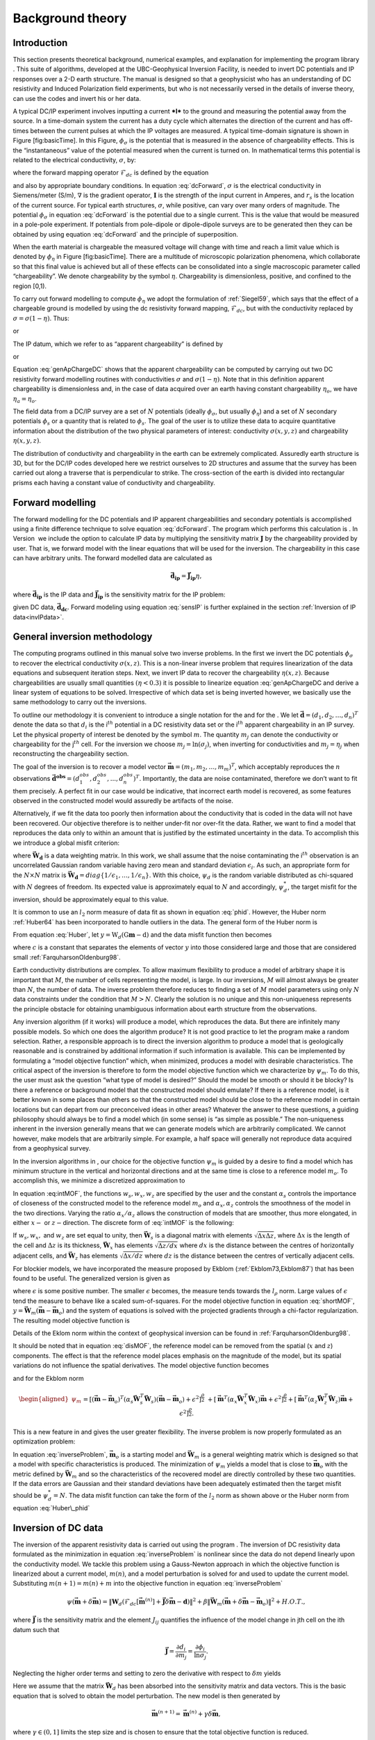 .. _backgroundtheory:

Background theory
=================

Introduction
------------

This section presents theoretical background, numerical examples, and
explanation for implementing the program library . This suite of
algorithms, developed at the UBC-Geophysical Inversion Facility, is
needed to invert DC potentials and IP responses over a 2-D earth
structure. The manual is designed so that a geophysicist who has an
understanding of DC resistivity and Induced Polarization field
experiments, but who is not necessarily versed in the details of inverse
theory, can use the codes and invert his or her data.

A typical DC/IP experiment involves inputting a current ***I*** to the
ground and measuring the potential away from the source. In a
time-domain system the current has a duty cycle which alternates the
direction of the current and has off-times between the current pulses at
which the IP voltages are measured. A typical time-domain signature is
shown in Figure [fig:basicTime]. In this Figure, :math:`\phi_\sigma` is
the potential that is measured in the absence of chargeability effects.
This is the “instantaneous” value of the potential measured when the
current is turned on. In mathematical terms this potential is related to
the electrical conductivity, :math:`\sigma`, by:

.. math::
   \phi_\sigma = \mathcal{F}_{dc}[\sigma] \\
   :label: genFwd

where the forward mapping operator :math:`\mathcal{F}_{dc}` is defined
by the equation

.. math::
   \nabla \cdot (\sigma\nabla\phi_\sigma) = - \mathbf{I}\delta(r-r_s) \\
   :label: dcForward

and also by appropriate boundary conditions. In equation
:eq:`dcForward`, :math:`\sigma` is the electrical conductivity in
Siemens/meter (S/m), :math:`\nabla` is the gradient operator,
:math:`\mathbf{I}` is the strength of the input current in Amperes, and
:math:`r_s` is the location of the current source. For typical earth
structures, :math:`\sigma`, while positive, can vary over many orders of
magnitude. The potential :math:`\phi_\sigma` in equation :eq:`dcForward`
is the potential due to a single current. This is the value that would
be measured in a pole-pole experiment. If potentials from pole-dipole or
dipole-dipole surveys are to be generated then they can be obtained by
using equation :eq:`dcForward` and the principle of superposition.

When the earth material is chargeable the measured voltage will change
with time and reach a limit value which is denoted by :math:`\phi_\eta`
in Figure [fig:basicTime]. There are a multitude of microscopic
polarization phenomena, which collaborate so that this final value is
achieved but all of these effects can be consolidated into a single
macroscopic parameter called “chargeability”. We denote chargeability by
the symbol :math:`\eta`. Chargeability is dimensionless, positive, and
confined to the region [0,1).

.. figure:: ../images/eta.png
   :alt: Definition of the three potentials associated with DC/IP
   experiments.

   Definition of the three potentials associated with DC/IP experiments.

To carry out forward modelling to compute :math:`\phi_\eta` we adopt the
formulation of :ref:`Siegel59`, which says that the effect
of a chargeable ground is modelled by using the dc resistivity forward
mapping, :math:`\mathcal{F}_{dc}`, but with the conductivity replaced by
:math:`\sigma = \sigma(1-\eta)`. Thus:

.. math::
   \phi_\eta = \mathcal{F}_{dc}[\sigma(1-\eta)]
   :label: phiEta

or

.. math::
   \nabla \cdot (\sigma(1-\eta)\nabla\phi_\sigma) = - \mathbf{I}\delta(r-r_s)
   :label: ipForward

The IP datum, which we refer to as “apparent chargeability” is defined
by

.. math::
   \eta_a = \frac{\phi_s}{\phi_\eta} = \frac{\phi_\eta - \phi_\sigma}{\phi_\eta}
   :label: genApCharge

or

.. math::
   \eta_a = \frac{\mathcal{F}_{dc}[\sigma(1-\eta)]-\mathcal{F}_{dc}[\sigma]}{\mathcal{F}_{dc}[\sigma(1-\eta)]}
   :label: genApChargeDC

Equation :eq:`genApChargeDC` shows that the apparent chargeability can
be computed by carrying out two DC resistivity forward modelling
routines with conductivities :math:`\sigma` and :math:`\sigma(1-\eta)`.
Note that in this definition apparent chargeability is dimensionless
and, in the case of data acquired over an earth having constant
chargeability :math:`\eta_o`, we have :math:`\eta_a = \eta_o`.

The field data from a DC/IP survey are a set of :math:`N` potentials
(ideally :math:`\phi_\sigma`, but usually :math:`\phi_\eta`) and a set
of :math:`N` secondary potentials :math:`\phi_s` or a quantity that is
related to :math:`\phi_s`. The goal of the user is to utilize these data
to acquire quantitative information about the distribution of the two
physical parameters of interest: conductivity :math:`\sigma(x,y,z)` and
chargeability :math:`\eta(x,y,z)`.

The distribution of conductivity and chargeability in the earth can be
extremely complicated. Assuredly earth structure is 3D, but for the
DC/IP codes developed here we restrict ourselves to 2D structures and
assume that the survey has been carried out along a traverse that is
perpendicular to strike. The cross-section of the earth is divided into
rectangular prisms each having a constant value of conductivity and
chargeability.

Forward modelling
-----------------

The forward modelling for the DC potentials and IP apparent
chargeabilities and secondary potentials is accomplished using a finite
difference technique to solve equation :eq:`dcForward`. The program which
performs this calculation is . In Version  we include the option to
calculate IP data by multiplying the sensitivity matrix
:math:`\mathbf{J}` by the chargeability provided by user. That is, we
forward model with the linear equations that will be used for the
inversion. The chargeability in this case can have arbitrary units. The
forward modelled data are calculated as

.. math:: 
   \boldsymbol{\vec{d}_{ip}} = \boldsymbol{\vec{J}_{ip}}\eta,

where :math:`\boldsymbol{\vec{d}_{ip}}` is the IP data and :math:`\boldsymbol{\vec{J}_{ip}}` is
the sensitivity matrix for the IP problem:

.. math::
   \boldsymbol{\vec{J}_{ip}} = -\frac{\partial \ln\phi_\eta}{\partial \ln\sigma} = -\frac{1}{\sigma_\eta}\frac{\partial\phi_\eta}{\partial \ln\sigma} = -\frac{1}{\boldsymbol{\vec{d}_{dc}}}\boldsymbol{\vec{J}_{dc}}
   :label: sensIP

given DC data, :math:`\boldsymbol{\vec{d}_{dc}}`. Forward modeling using equation
:eq:`sensIP` is further explained in the section :ref:`Inversion of IP data<invIPdata>`.

General inversion methodology
-----------------------------

The computing programs outlined in this manual solve two inverse
problems. In the first we invert the DC potentials :math:`\phi_\sigma`
to recover the electrical conductivity :math:`\sigma(x,z)`. This is a
non-linear inverse problem that requires linearization of the data
equations and subsequent iteration steps. Next, we invert IP data to
recover the chargeability :math:`\eta(x,z)`. Because chargeabilities are
usually small quantities :math:`(\eta < 0.3)` it is possible to
linearize equation :eq:`genApChargeDC and derive a linear system of
equations to be solved. Irrespective of which data set is being inverted
however, we basically use the same methodology to carry out the
inversions.

To outline our methodology it is convenient to introduce a single
notation for the and for the . We let
:math:`\boldsymbol{\vec{d}} = (d_1,d_2,\ldots,d_n)^T` denote the data so that
:math:`d_i` is the i\ :math:`^{th}` potential in a DC resistivity data
set or the i\ :math:`^{th}` apparent chargeability in an IP survey. Let
the physical property of interest be denoted by the symbol :math:`m`.
The quantity :math:`m_j` can denote the conductivity or chargeability
for the j\ :math:`^{th}` cell. For the inversion we choose
:math:`m_j = \ln(\sigma_j)`, when inverting for conductivities and
:math:`m_j = \eta_j` when reconstructing the chargeability section.

The goal of the inversion is to recover a model vector
:math:`\boldsymbol{\vec{m}} = (m_1,m_2,\ldots,m_m)^T`, which acceptably reproduces
the :math:`n` observations
:math:`\boldsymbol{\vec{d}^{obs}} = (d_1^{obs},d_2^{obs},...,d_n^{obs})^T`.
Importantly, the data are noise contaminated, therefore we don’t want to
fit them precisely. A perfect fit in our case would be indicative, that
incorrect earth model is recovered, as some features observed in the
constructed model would assuredly be artifacts of the noise.

Alternatively, if we fit the data too poorly then information about the
conductivity that is coded in the data will not have been recovered. Our
objective therefore is to neither under-fit nor over-fit the data.
Rather, we want to find a model that reproduces the data only to within
an amount that is justified by the estimated uncertainty in the data. To
accomplish this we introduce a global misfit criterion:

.. math::
   \psi_d = \left\| \mathbf{W}_d(\mathbf{G}\mathbf{m}-\mathbf{d})\right\|^2
   :label: phid

where :math:`\boldsymbol{\vec{W}_d}` is a data weighting matrix. In this work, we
shall assume that the noise contaminating the i\ :math:`^{th}`
observation is an uncorrelated Gaussian random variable having zero mean
and standard deviation :math:`\epsilon_i`. As such, an appropriate form
for the :math:`N \times N` matrix is
:math:`\boldsymbol{\vec{W}_d} = diag\left\{1/\epsilon_1,\ldots,1/\epsilon_n\right\}`.
With this choice, :math:`\psi_d` is the random variable distributed as
chi-squared with :math:`N` degrees of freedom. Its expected value is
approximately equal to :math:`N` and accordingly, :math:`\psi_d^*`, the
target misfit for the inversion, should be approximately equal to this
value.

It is common to use an :math:`l_2` norm measure of data fit as shown in
equation :eq:`phid`. However, the Huber norm
:ref:`Huber64` has been incorporated to handle outliers
in the data. The general form of the Huber norm is

.. math::
   \tau(y) = \begin{cases}
   y^2 & |y| \leq c \\
   2c|y| - c^2 & |y| > c.
   \end{cases}
   :label: Huber

From equation :eq:`Huber`, let
:math:`y=\textbf{W}_d(\textbf{G}\mathbf{m}-\textbf{d})` and the data
misfit function then becomes

.. math::
   \Phi_d = \sum_{i=1}^n \begin{cases}
   \left[ {\textbf{W}_d}^i(\textbf{G}_i\mathbf{m}-{d_i}) \right] ^2 & |y_i| \leq c \\
   2c|{\textbf{W}_d}^i(\textbf{G}_i\mathbf{m}-{d_i})|-c^2 & |y_i| > c.
   \end{cases}
   :label: Huber_phid

where :math:`c` is a constant that separates the elements of vector
:math:`y` into those considered large and those that are considered
small :ref:`FarquharsonOldenburg98`.

Earth conductivity distributions are complex. To allow maximum
flexibility to produce a model of arbitrary shape it is important that
:math:`M`, the number of cells representing the model, is large. In our
inversions, :math:`M` will almost always be greater than :math:`N`, the
number of data. The inverse problem therefore reduces to finding a set
of :math:`M` model parameters using only :math:`N` data constraints
under the condition that :math:`M > N`. Clearly the solution is no
unique and this non-uniqueness represents the principle obstacle for
obtaining unambiguous information about earth structure from the
observations.

Any inversion algorithm (if it works) will produce a model, which
reproduces the data. But there are infinitely many possible models. So
which one does the algorithm produce? It is not good practice to let the
program make a random selection. Rather, a responsible approach is to
direct the inversion algorithm to produce a model that is geologically
reasonable and is constrained by additional information if such
information is available. This can be implemented by formulating a
“model objective function” which, when minimized, produces a model with
desirable characteristics. The critical aspect of the inversion is
therefore to form the model objective function which we characterize by
:math:`\psi_m`. To do this, the user must ask the question “what type of
model is desired?” Should the model be smooth or should it be blocky? Is
there a reference or background model that the constructed model should
emulate? If there is a reference model, is it better known in some
places than others so that the constructed model should be close to the
reference model in certain locations but can depart from our
preconceived ideas in other areas? Whatever the answer to these
questions, a guiding philosophy should always be to find a model which
(in some sense) is “as simple as possible.” The non-uniqueness inherent
in the inversion generally means that we can generate models which are
arbitrarily complicated. We cannot however, make models that are
arbitrarily simple. For example, a half space will generally not
reproduce data acquired from a geophysical survey.

In the inversion algorithms in , our choice for the objective function
:math:`\psi_m` is guided by a desire to find a model which has minimum
structure in the vertical and horizontal directions and at the same time
is close to a reference model :math:`m_o`. To accomplish this, we
minimize a discretized approximation to

.. math::
   \begin{aligned}
   \psi_m(m,m_o) = &\alpha_s \int\int w_s(x,z)(m-m_o)^2 dxdz + \nonumber \\
   &\int \int \left\{ \alpha_x w_x(x,z) \left( \frac{\partial(m-m_o)}{\partial x} \right)^2 + \alpha_z w_z(x,z)\left( \frac{\partial(m-m_o)}{\partial z} \right)^2 \right\} dxdz
   \end{aligned}
   :label: intMOF

In equation :eq:intMOF`, the functions :math:`w_s,w_x,w_z` are
specified by the user and the constant :math:`\alpha_s` controls the
importance of closeness of the constructed model to the reference model
:math:`m_o` and :math:`\alpha_x,\alpha_z` controls the smoothness of the
model in the two directions. Varying the ratio :math:`\alpha_x/\alpha_z`
allows the construction of models that are smoother, thus more
elongated, in either :math:`x-` or :math:`z-`\ direction. The discrete
form of :eq:`intMOF` is the following:

.. math::
   \psi_m &&= (\boldsymbol{\vec{m}}-\boldsymbol{\vec{m}}_o)^T\left\{ \alpha_s \mathbf{W}_s^T\mathbf{W}_s+\alpha_x \mathbf{W}_x^T\mathbf{W}_x+\alpha_z \mathbf{W}_z^T\mathbf{W}_z \right\} (\boldsymbol{\vec{m}}-\boldsymbol{\vec{m}}_o), \nonumber \\
   &&\equiv (\boldsymbol{\vec{m}}-\boldsymbol{\vec{m}}_o)^T\mathbf{W}_m^T\mathbf{W}_m(\boldsymbol{\vec{m}}-\boldsymbol{\vec{m}}_o)^T \\
   :label: shortMOF

.. math::
   \psi_m = ||\mathbf{W}_m(\boldsymbol{\vec{m}}-\boldsymbol{\vec{m}}_o)||^2.
   :label: disMOF

If :math:`w_s, w_x,` and :math:`w_z` are set equal to unity, then
:math:`\boldsymbol{\vec{W}}_s` is a diagonal matrix with elements
:math:`\sqrt{\Delta x \Delta z}`, where :math:`\Delta x` is the length
of the cell and :math:`\Delta z` is its thickness, :math:`\boldsymbol{\vec{W}}_x`
has elements :math:`\sqrt{\Delta z / dx}` where :math:`dx` is the
distance between the centres of horizontally adjacent cells, and
:math:`\boldsymbol{\vec{W}}_z` has elements :math:`\sqrt{\Delta x / dz}` where
:math:`dz` is the distance between the centres of vertically adjacent
cells.

For blockier models, we have incorporated the measure proposed by Ekblom
(:ref:`Ekblom73,Ekblom87`) that has been found to be
useful. The generalized version is given as

.. math::
   \tau(y) = (y^2 + \epsilon^2)^{\frac{\rho}{2}}   
   :label: Ekblom

where :math:`\epsilon` is some positive number. The smaller
:math:`\epsilon` becomes, the measure tends towards the :math:`l_\rho`
norm. Large values of :math:`\epsilon` tend the measure to behave like a
scaled sum-of-squares. For the model objective function in equation
:eq:`shortMOF`, :math:`y = \boldsymbol{\vec{W}}_m(\boldsymbol{\vec{m}} - \boldsymbol{\vec{m}}_o)` and the
system of equations is solved with the projected gradients through a
chi-factor regularization. The resulting model objective function is

.. math::
   \psi_m &&= \left[(\boldsymbol{\vec{m}} - \boldsymbol{\vec{m}}_o)^T\alpha_s\boldsymbol{\vec{W}}^T_s\boldsymbol{\vec{W}}_s(\boldsymbol{\vec{m}} - \boldsymbol{\vec{m}}_o) + \epsilon^2\right]^{\frac{\rho}{2}} + \left[(\boldsymbol{\vec{m}} - \boldsymbol{\vec{m}}_o)^T\alpha_x\boldsymbol{\vec{W}}^T_x\boldsymbol{\vec{W}}_x(\boldsymbol{\vec{m}} - \boldsymbol{\vec{m}}_o) + \epsilon^2 \right]^{\frac{\rho}{2}} \nonumber \\
   &&+ \left[(\boldsymbol{\vec{m}} - \boldsymbol{\vec{m}}_o)^T\alpha_z\boldsymbol{\vec{W}}^T_z\boldsymbol{\vec{W}}_z(\boldsymbol{\vec{m}} - \boldsymbol{\vec{m}}_o) + \epsilon^2 \right]^{\frac{\rho}{2}}\\
   :label: ekblom

Details of the Eklom norm within the context of geophysical inversion
can be found in :ref:`FarquharsonOldenburg98`.

It should be noted that in equation :eq:`disMOF`, the reference model can
be removed from the spatial (:math:`x` and :math:`z`) components. The
effect is that the reference model places emphasis on the magnitude of
the model, but its spatial variations do not influence the spatial
derivatives. The model objective function becomes

.. math::
   \psi_m = (\boldsymbol{\vec{m}}-\boldsymbol{\vec{m}}_o)^T\left(\alpha_s \mathbf{W}_s^T\mathbf{W}_s\right)(\boldsymbol{\vec{m}}-\boldsymbol{\vec{m}}_o) + \boldsymbol{\vec{m}}^T\left\{\alpha_x \mathbf{W}_x^T\mathbf{W}_x+\alpha_z \mathbf{W}_z^T\mathbf{W}_z \right\}\boldsymbol{\vec{m}}
   :label: mofNOref

and for the Ekblom norm

.. math::

   \begin{aligned}
   \psi_m &&= \left[(\boldsymbol{\vec{m}} - \boldsymbol{\vec{m}}_o)^T(\alpha_s\boldsymbol{\vec{W}}^T_s\boldsymbol{\vec{W}}_s)(\boldsymbol{\vec{m}} - \boldsymbol{\vec{m}}_o) + \epsilon^2 \right]^{\frac{\rho}{2}} \nonumber \\
   &&+ \left[\boldsymbol{\vec{m}}^T(\alpha_x\boldsymbol{\vec{W}}^T_x\boldsymbol{\vec{W}}_x)\boldsymbol{\vec{m}} + \epsilon^2 \right]^{\frac{\rho}{2}} + \left[\boldsymbol{\vec{m}}^T(\alpha_z\boldsymbol{\vec{W}}^T_z\boldsymbol{\vec{W}}_z)\boldsymbol{\vec{m}} + \epsilon^2 \right]^{\frac{\rho}{2}}.
   \end{aligned}

This is a new feature in and gives the user greater flexibility. The
inverse problem is now properly formulated as an optimization problem:

.. math::
   & \mbox{minimize } \psi_m(\boldsymbol{\vec{m}},\boldsymbol{\vec{m}}_o)&=||\mathbf{W}_m(\boldsymbol{\vec{m}}-\boldsymbol{\vec{m}}_o)||^2 \\ \nonumber
   & \mbox{subject to } \psi_d(\boldsymbol{\vec{d}},\boldsymbol{\vec{d}}^{obs})&=||\mathbf{W}_d(\boldsymbol{\vec{d}}-\boldsymbol{\vec{d}}^{obs})||^2 =\psi_d^*
   :label: inverseProblem

In equation :eq:`inverseProblem`, :math:`\boldsymbol{\vec{m}}_o` is a starting model
and :math:`\boldsymbol{\vec{W}}_m` is a general weighting matrix which is designed
so that a model with specific characteristics is produced. The
minimization of :math:`\psi_m` yields a model that is close to
:math:`\boldsymbol{\vec{m}}_o` with the metric defined by :math:`\boldsymbol{\vec{W}}_m` and so
the characteristics of the recovered model are directly controlled by
these two quantities. If the data errors are Gaussian and their standard
deviations have been adequately estimated then the target misfit should
be :math:`\psi_d^* = N`. The data misfit function can take the form of
the :math:`l_2` norm as shown above or the Huber norm from equation
:eq:`Huber\_phid`

Inversion of DC data
--------------------

The inversion of the apparent resistivity data is carried out using the
program . The inversion of DC resistivity data formulated as the
minimization in equation :eq:`inverseProblem` is nonlinear since the data
do not depend linearly upon the conductivity model. We tackle this
problem using a Gauss-Newton approach in which the objective function is
linearized about a current model, :math:`m(n)`, and a model perturbation
is solved for and used to update the current model. Substituting
:math:`m(n+1) = m(n)+m` into the objective function in equation
:eq:`inverseProblem`

.. math:: \psi(\boldsymbol{\vec{m}} + \delta \boldsymbol{\vec{m}}) =  \left\| \mathbf{W}_d\left( \mathcal{F}_{dc}[\boldsymbol{\vec{m}}^{(n)}] + \boldsymbol{\vec{J}}\delta\boldsymbol{\vec{m}} - \mathbf{d}\right)\right\|^2 + \beta \left\| \boldsymbol{\vec{W}}_m\left(\boldsymbol{\vec{m}} + \delta\boldsymbol{\vec{m}} - \boldsymbol{\vec{m}}_o\right) \right\|^2 + H.O.T.,

where :math:`\boldsymbol{\vec{J}}` is the sensitivity matrix and the element
:math:`J_{ij}` quantifies the influence of the model change in jth cell
on the ith datum such that

.. math:: \boldsymbol{\vec{J}} = \frac{\partial d_i}{\partial m_j} = \frac{\partial \phi_i}{\ln \sigma_j}.

Neglecting the higher order terms and setting to zero the derivative
with respect to :math:`\delta m` yields

.. math::
   \left( \boldsymbol{\vec{J}}^T\boldsymbol{\vec{J}} + \beta \boldsymbol{\vec{W}}_m^T\boldsymbol{\vec{W}}_m \right) \delta \boldsymbol{\vec{m}} = -\boldsymbol{\vec{J}}^T \left( \mathcal{F}_{dc}[\boldsymbol{\vec{m}}^{(n)}] - \boldsymbol{\vec{d}} \right) - \beta\boldsymbol{\vec{W}}_m^T\boldsymbol{\vec{W}}_m \left(\boldsymbol{\vec{m}}^{n} - \boldsymbol{\vec{m}}_o \right)
   :label: GN

Here we assume that the matrix :math:`\boldsymbol{\vec{W}}_d` has been absorbed
into the sensitivity matrix and data vectors. This is the basic equation
that is solved to obtain the model perturbation. The new model is then
generated by

.. math:: 
   \boldsymbol{\vec{m}}^{(n+1)} = \boldsymbol{\vec{m}}^{(n)} + \gamma\delta\boldsymbol{\vec{m}},

where :math:`\gamma \in (0,1]` limits the step size and is chosen to
ensure that the total objective function is reduced.

.. _invIPdata:

Inversion of IP data
--------------------

To invert IP data, we first linearize equation :eq:`genApCharge`. Let
:math:`\eta_j` and :math:`\sigma_j` denote the respective chargeability
and electrical conductivity of the j\ :math:`^{th}` cell. Linearizing
the potential :math:`\phi_\eta` about the conductivity model
:math:`\sigma` yields:

.. math:: 
   \phi_\eta = \phi(\sigma - \eta\sigma)=\phi(\sigma) - \sum\limits_{j=1}^M\frac{\partial\phi}{\partial\sigma_j}\eta_j\sigma_j + H.O.T.

The above equation is then substituted into equation :eq:`genApCharge`:

.. math:: 
   d = \frac{\phi_\eta-\phi_\sigma}{\phi_\eta} = \frac{-\sum\limits_{j=1}^M\frac{\partial\phi}{\partial\sigma_j}\eta_j\sigma_j}{\phi(\sigma)- \sum\limits_{j=1}^M\frac{\partial\phi}{\partial\sigma_j}\eta_j\sigma_j}.

This can be approximately written as

.. math:: d = -\sum\limits_{j=1}^M\frac{\sigma_j}{\phi}\frac{\partial\phi}{\partial\sigma_j}\eta_j = -\sum\limits_{j=1}^M\frac{\partial \ln\phi}{\partial\ln\sigma_j}\eta_j,

and therefore the i\ :math:`^{th}` datum is

.. math::
   d_i = \sum\limits_{j=1}^M\boldsymbol{\vec{J}}_{ij}\eta_j
   :label: ithIPdat

where

.. math::
   \boldsymbol{\vec{J}}_{ij} = -\frac{\partial\ln\phi_i[\sigma]}{\partial\ln\sigma_j}\\
   :label: IPJij

is the sensitivity matrix. Our inversion problem is formulated as

.. math::
   \mbox{minimize } \psi_m &= ||\boldsymbol{\vec{W}}_m(\eta-\eta_o)||^2 \\ \nonumber
   \mbox{subject to } \psi_d &=||\boldsymbol{\vec{W}}_d(\boldsymbol{\vec{J}}\eta-\boldsymbol{\vec{d}}^{obs})||^2
   :label: IPphi

where :math:`\psi_d^*` is a target misfit. In reality the true
conductivity :math:`\sigma` is unknown and so we use the conductivity
recovered from the inversion of the DC resistivity data to construct the
sensitivity matrix elements in equation :eq:`IPJij`.

The functional in equation :eq:`IPphi` can be minimized directly but we
need to ensure that the recovered chargeability is positive. In the
inversion of the DC potentials to recover the conductivity we ensured
positivity by working with :math:`\ln(\sigma)` as the model in the
inversion and applying the model norm to this quantity. This is
justified, since conductivity varies over many orders of magnitude and
it is the variation of conductivity that is diagnostic of earth
structure. Intrinsic chargeability is confined to the region
:math:`[0,1)`. Moreover, we are not generally interested in the
variation of chargeability in the range between zero and some small
number (e.g., 0.01). Working with logarithmic values however, puts undue
emphasis on these small values. An efficient method by which to solve
the linear inverse problem with positivity constraints is through a
non-linear mapping of variables. More details of the IP inversion
algorithm can be found in :ref:`OldenburgLi94`.
